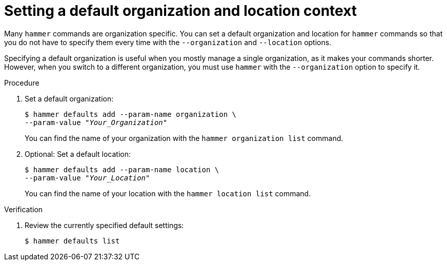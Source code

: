 [id="setting-a-default-organization-and-location-context"]
= Setting a default organization and location context

Many `hammer` commands are organization specific.
You can set a default organization and location for `hammer` commands so that you do not have to specify them every time with the `--organization` and `--location` options.

Specifying a default organization is useful when you mostly manage a single organization, as it makes your commands shorter.
However, when you switch to a different organization, you must use `hammer` with the `--organization` option to specify it.

.Procedure
. Set a default organization:
+
[options="nowrap", subs="+quotes,attributes"]
----
$ hammer defaults add --param-name organization \
--param-value _"Your_Organization"_
----
+
You can find the name of your organization with the `hammer organization list` command.
. Optional: Set a default location:
+
[options="nowrap", subs="+quotes,attributes"]
----
$ hammer defaults add --param-name location \
--param-value _"Your_Location"_
----
+
You can find the name of your location with the `hammer location list` command.

.Verification
. Review the currently specified default settings:
+
[options="nowrap", subs="verbatim,quotes,attributes"]
----
$ hammer defaults list
----
